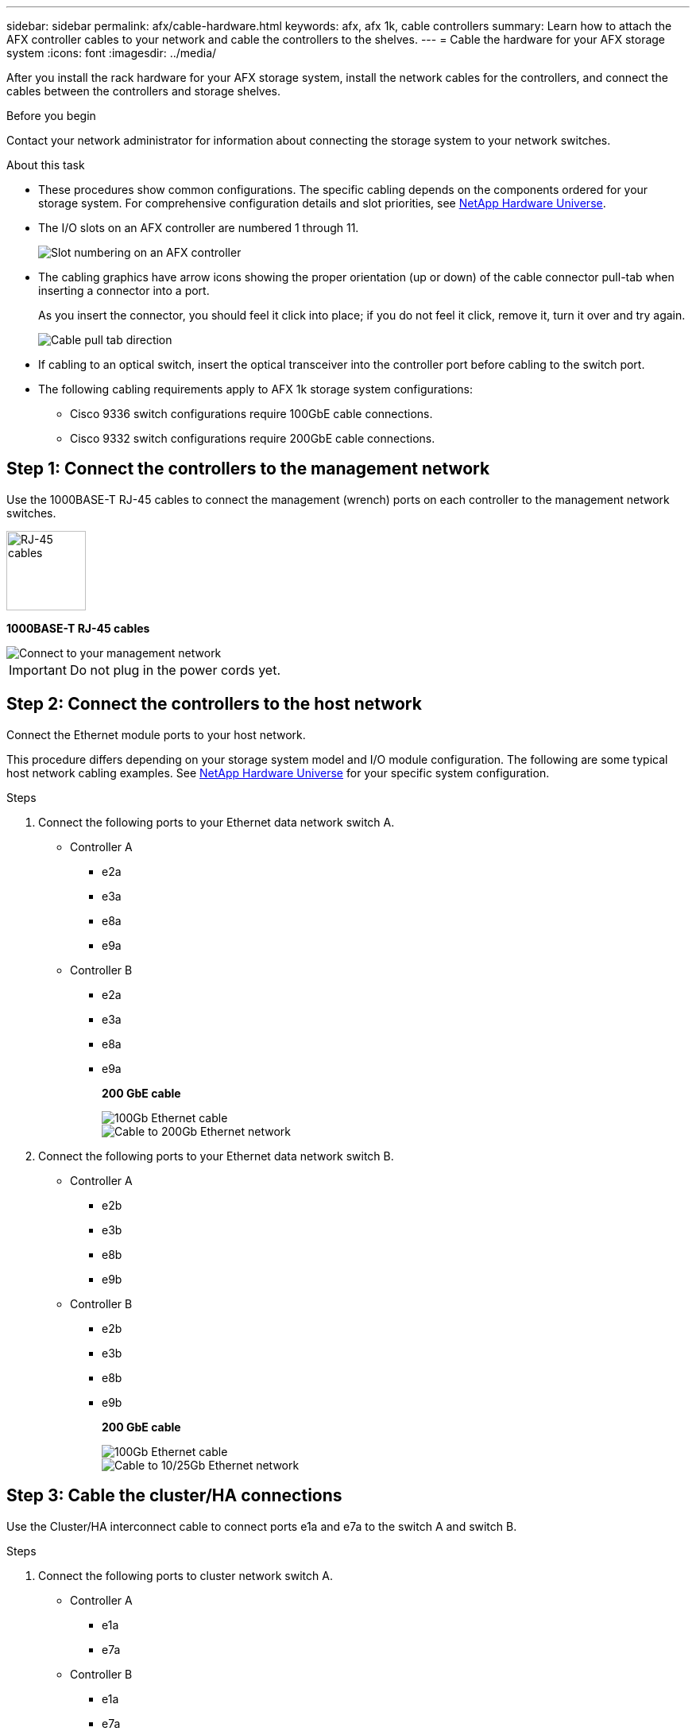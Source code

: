 ---
sidebar: sidebar
permalink: afx/cable-hardware.html
keywords: afx, afx 1k, cable controllers
summary: Learn how to attach the AFX controller cables to your network and cable the controllers to the shelves. 
---
= Cable the hardware for your AFX storage system
:icons: font
:imagesdir: ../media/

[.lead]
After you install the rack hardware for your AFX storage system, install the network cables for the controllers, and connect the cables between the controllers and storage shelves.

.Before you begin

Contact your network administrator for information about connecting the storage system to your network switches.

.About this task
* These procedures show common configurations. The specific cabling depends on the components ordered for your storage system. For comprehensive configuration details and slot priorities, see link:https://hwu.netapp.com[NetApp Hardware Universe^].
* The I/O slots on an AFX controller are numbered 1 through 11.
+
image::../media/drw_a1K_back_slots_labeled_ieops-2162.svg[Slot numbering on an AFX controller]

* The cabling graphics have arrow icons showing the proper orientation (up or down) of the cable connector pull-tab when inserting a connector into a port.
+
As you insert the connector, you should feel it click into place; if you do not feel it click, remove it, turn it over and try again.
+
image:../media/drw_cable_pull_tab_direction_ieops-1699.svg[Cable pull tab direction]

* If cabling to an optical switch, insert the optical transceiver into the controller port before cabling to the switch port.

* The following cabling requirements apply to AFX 1k storage system configurations: 
** Cisco 9336 switch configurations require 100GbE cable connections. 
** Cisco 9332 switch configurations require 200GbE cable connections. 

== Step 1: Connect the controllers to the management network
Use the 1000BASE-T RJ-45 cables to connect the management (wrench) ports on each controller to the management network switches.

image::../media/oie_cable_rj45.svg[RJ-45 cables,width=100px]
*1000BASE-T RJ-45 cables*

image::../media/drw_afx_management_connection_ieops.png[Connect to your management network]

IMPORTANT: Do not plug in the power cords yet. 

== Step 2: Connect the controllers to the host network
Connect the Ethernet module ports to your host network. 

This procedure differs depending on your storage system model and I/O module configuration. The following are some typical host network cabling examples. See  link:https://hwu.netapp.com[NetApp Hardware Universe^] for your specific system configuration.

.Steps

. Connect the following ports to your Ethernet data network switch A.
* Controller A
** e2a
** e3a
** e8a
** e9a
* Controller B
** e2a
** e3a
** e8a
** e9a 
+
*200 GbE cable*
+
image::../media/oie_cable_sfp_gbe_copper.svg[100Gb Ethernet cable]
+
image::../media/drw_afx_network_cabling_a_ieops.png[Cable to 200Gb Ethernet network]

. Connect the following ports to your Ethernet data network switch B.
* Controller A
** e2b
** e3b
** e8b
** e9b
* Controller B
** e2b
** e3b
** e8b
** e9b 
+
*200 GbE cable*
+
image::../media/oie_cable_sfp_gbe_copper.svg[100Gb Ethernet cable]
+
image::../media/drw_afx_network_cabling_b_ieops.png[Cable to 10/25Gb Ethernet network]

== Step 3: Cable the cluster/HA connections
Use the Cluster/HA interconnect cable to connect ports e1a and e7a to the switch A and switch B.

.Steps

. Connect the following ports to cluster network switch A.
* Controller A
** e1a
** e7a
* Controller B
** e1a
** e7a 
+
*Cluster/HA interconnect cables*
+
image::../media/oie_cable_25Gb_Ethernet_SFP28_ieops-1069.png[Cluster HA cable]
+
image::../media/drw_afx_switched_cluster_cabling_a_ieops.png[Cable cluster connections to cluster network]

. Connect the following ports to cluster network switch B.
* Controller A
** e1b
** e7b
* Controller B
** e1b
** e7b 
+
*Cluster/HA interconnect cables*
+
image::../media/oie_cable_25Gb_Ethernet_SFP28_ieops-1069.png[Cluster HA cable]
+
image::../media/drw_afx_switched_cluster_cabling_b_ieops.png[Cable cluster connections to cluster network]

== Step 4: Cable the controller storage to switch connections
Connect the controller storage ports to the switches. 

. Connect the following storage ports to switch A.
* Controller A
** e10a
** e11a
* Controller B
** e10a
** e11a 

*200 GbE cable*

image::../media/oie_cable100_gbe_qsfp28.png[200 Gb cable]

image::../media/drw_afx_controller_storage_cable_a_ieops.png[Cable controller storage to switch A]

. Connect the following storage ports to switch B.
* Controller A
** e10b
** e11b
* Controller B
** e10b
** e11b 
+
*200 GbE cable*

image::../media/oie_cable100_gbe_qsfp28.png[200 Gb cable]

image::../media/drw_afx_controller_storage_cable_b_ieops.png[Cable controller storage to switch B]

== Step 5: Cable the shelf-to-switch connections
Connect the NX224 storage shelves to the switches.   

For the maximum number of shelves supported for your storage system and for all of your cabling options, see link:https://hwu.netapp.com[NetApp Hardware Universe^].

. Connect port e0a on the shelf to the switch A.
+
*200 GbE QSFP28 copper cables*
+
image::../media/oie_cable100_gbe_qsfp28.png[200 GbE QSFP28 copper cable]
+
image::../media/drw_afx_shelf_cabling_a_ieops.png[Cable shelf to switch A]

. Connect port e0b on the shelf to the switch B.
+ 
*200 GbE QSFP28 copper cables*
+
image::../media/oie_cable100_gbe_qsfp28.png[200 GbE QSFP28 copper cable]
+
image::../media/drw_afx_shelf_cabling_b_ieops.png[Cable shelf to switch B]

.What's next?

After you’ve cabled the hardware for your AFF AFK A1K system, you link:/power-on-hardware.html[power on the AFX A1K storage system].
